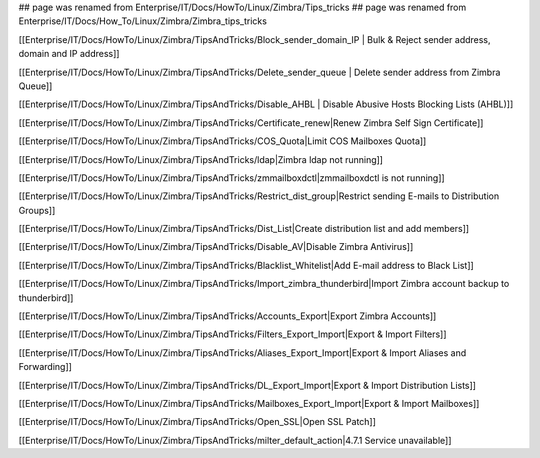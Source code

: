 ## page was renamed from Enterprise/IT/Docs/HowTo/Linux/Zimbra/Tips_tricks
## page was renamed from Enterprise/IT/Docs/How_To/Linux/Zimbra/Zimbra_tips_tricks

[[Enterprise/IT/Docs/HowTo/Linux/Zimbra/TipsAndTricks/Block_sender_domain_IP | Bulk & Reject sender address, domain and IP address]]

[[Enterprise/IT/Docs/HowTo/Linux/Zimbra/TipsAndTricks/Delete_sender_queue | Delete sender address from Zimbra Queue]]

[[Enterprise/IT/Docs/HowTo/Linux/Zimbra/TipsAndTricks/Disable_AHBL | Disable Abusive Hosts Blocking Lists (AHBL)]]

[[Enterprise/IT/Docs/HowTo/Linux/Zimbra/TipsAndTricks/Certificate_renew|Renew Zimbra Self Sign Certificate]]

[[Enterprise/IT/Docs/HowTo/Linux/Zimbra/TipsAndTricks/COS_Quota|Limit COS Mailboxes Quota]]

[[Enterprise/IT/Docs/HowTo/Linux/Zimbra/TipsAndTricks/ldap|Zimbra ldap not running]]

[[Enterprise/IT/Docs/HowTo/Linux/Zimbra/TipsAndTricks/zmmailboxdctl|zmmailboxdctl is not running]]

[[Enterprise/IT/Docs/HowTo/Linux/Zimbra/TipsAndTricks/Restrict_dist_group|Restrict sending E-mails to Distribution Groups]]

[[Enterprise/IT/Docs/HowTo/Linux/Zimbra/TipsAndTricks/Dist_List|Create distribution list and add members]]

[[Enterprise/IT/Docs/HowTo/Linux/Zimbra/TipsAndTricks/Disable_AV|Disable Zimbra Antivirus]]

[[Enterprise/IT/Docs/HowTo/Linux/Zimbra/TipsAndTricks/Blacklist_Whitelist|Add E-mail address to Black List]]

[[Enterprise/IT/Docs/HowTo/Linux/Zimbra/TipsAndTricks/Import_zimbra_thunderbird|Import Zimbra account backup to thunderbird]]

[[Enterprise/IT/Docs/HowTo/Linux/Zimbra/TipsAndTricks/Accounts_Export|Export Zimbra Accounts]]

[[Enterprise/IT/Docs/HowTo/Linux/Zimbra/TipsAndTricks/Filters_Export_Import|Export & Import Filters]]

[[Enterprise/IT/Docs/HowTo/Linux/Zimbra/TipsAndTricks/Aliases_Export_Import|Export & Import Aliases and Forwarding]]

[[Enterprise/IT/Docs/HowTo/Linux/Zimbra/TipsAndTricks/DL_Export_Import|Export & Import Distribution Lists]]

[[Enterprise/IT/Docs/HowTo/Linux/Zimbra/TipsAndTricks/Mailboxes_Export_Import|Export & Import Mailboxes]]

[[Enterprise/IT/Docs/HowTo/Linux/Zimbra/TipsAndTricks/Open_SSL|Open SSL Patch]]

[[Enterprise/IT/Docs/HowTo/Linux/Zimbra/TipsAndTricks/milter_default_action|4.7.1 Service unavailable]]
